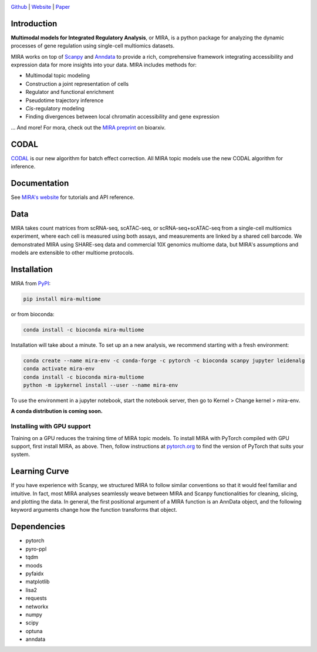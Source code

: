 

.. image:: https://raw.githubusercontent.com/AllenWLynch/MIRA/main/docs/source/_static/mira_logo.png
  :width: 400
  :alt: MIRA
  :align: center

.. image:: https://badge.fury.io/py/mira-multiome.svg
          :target: https://badge.fury.io/py/mira-multiome

.. image:: https://readthedocs.org/projects/mira-multiome/badge/?version=latest&style=plastic

.. image:: https://codeocean.com/codeocean-assets/badge/open-in-code-ocean.svg
    :target: https://codeocean.com/capsule/6761625/tree

.. image:: https://img.shields.io/conda/pn/liulab-dfci/mira-multiome
    :target: https://anaconda.org/bioconda/mira-multiome

.. image:: https://zenodo.org/badge/DOI/10.1101/2021.12.06.471401.svg
    :target: https://www.nature.com/articles/s41592-022-01595-z

`Github <https://github.com/cistrome/MIRA>`_ | `Website <https://mira-multiome.readthedocs.io/en/latest/>`_ | `Paper <https://www.biorxiv.org/content/10.1101/2021.12.06.471401v1.full.pdf>`_

Introduction
------------

**Multimodal models for Integrated Regulatory Analysis**, or MIRA,  is a python package for analyzing
the dynamic processes of gene regulation using single-cell multiomics datasets. 

MIRA works on top of `Scanpy <https://scanpy.readthedocs.io/en/stable/>`_ and `Anndata <https://anndata.readthedocs.io/en/latest/>`_
to provide a rich, comprehensive framework integrating accessibility and expression data for more insights
into your data. MIRA includes methods for:

* Multimodal topic modeling
* Construction a joint representation of cells
* Regulator and functional enrichment
* Pseudotime trajectory inference
* *Cis*-regulatory modeling
* Finding divergences between local chromatin accessibility and gene expression

\.\.\. And more! For mora, check out the `MIRA preprint <https://www.biorxiv.org/content/10.1101/2021.12.06.471401v1.full.pdf>`_ on bioarxiv. 

CODAL
-----

`CODAL <https://rdcu.be/dgCQF>`_ is our new algorithm for batch effect correction. All MIRA topic models use the new CODAL algorithm for inference.

Documentation
-------------

See `MIRA's website <https://mira-multiome.readthedocs.io/>`_ for tutorials and API reference.

Data
----

.. image:: https://raw.githubusercontent.com/AllenWLynch/MIRA/main/docs/source/_static/data_example.png
    :width: 350
    :align: center

MIRA takes count matrices from scRNA-seq, scATAC-seq, or scRNA-seq+scATAC-seq from a single-cell multiomics experiment,
where each cell is measured using both assays, and measurements are linked by a shared cell
barcode. We demonstrated MIRA using SHARE-seq data and commercial 10X genomics multiome data, 
but MIRA's assumptions and models are extensible to other multiome protocols.


Installation
------------

MIRA from `PyPI <https://pypi.org/project/mira-multiome>`_:

.. code-block:: bash

    pip install mira-multiome

or from bioconda:

.. code-block:: bash

    conda install -c bioconda mira-multiome

Installation will take about a minute. To set up an a new analysis, we recommend starting with a fresh environment:

.. code-block:: bash

    conda create --name mira-env -c conda-forge -c pytorch -c bioconda scanpy jupyter leidenalg
    conda activate mira-env
    conda install -c bioconda mira-multiome
    python -m ipykernel install --user --name mira-env

To use the environment in a jupyter notebook, start the notebook server, then go to Kernel > Change kernel > mira-env.

**A conda distribution is coming soon.**


Installing with GPU support
~~~~~~~~~~~~~~~~~~~~~~~~~~~

Training on a GPU reduces the training time of MIRA topic models.
To install MIRA with PyTorch compiled with GPU support, first install MIRA, as above. Then, follow instructions 
at `pytorch.org <https://pytorch.org/get-started/locally/>`_ to find the version of PyTorch that suits your system.


Learning Curve
--------------

.. image:: https://raw.githubusercontent.com/AllenWLynch/MIRA/main/docs/source/_static/code_example.png
    :width: 600
    :align: center

If you have experience with Scanpy, we structured MIRA to follow similar conventions 
so that it would feel familiar and intuitive. In fact, most MIRA analyses
seamlessly weave between MIRA and Scanpy functionalities for cleaning, slicing,
and plotting the data. In general, the first positional argument of a MIRA 
function is an AnnData object, and the following keyword arguments change 
how the function transforms that object. 


Dependencies
------------

* pytorch
* pyro-ppl
* tqdm
* moods
* pyfaidx
* matplotlib
* lisa2
* requests
* networkx
* numpy
* scipy
* optuna
* anndata
